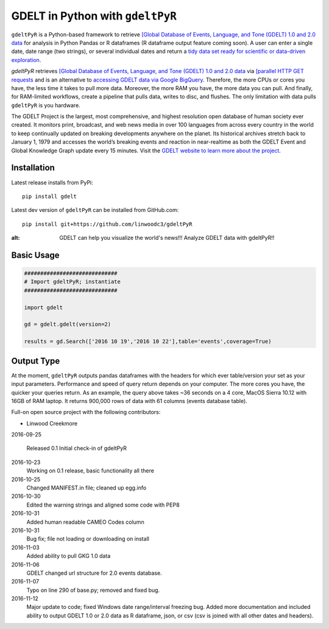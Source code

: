 GDELT in Python with ``gdeltPyR`` 
======================

``gdeltPyR`` is a Python-based framework to retrieve `[Global Database of Events, Language, and Tone (GDELT) 1.0 and 2.0 data <http://gdeltproject.org/data.html>`_ for analysis in Python Pandas or R dataframes (R dataframe output feature coming soon). A user can enter a single date, date range (two strings), or several individual dates and return a `tidy data set ready for scientific or data-driven exploration <http://vita.had.co.nz/papers/tidy-data.pdf>`_.


`gdeltPyR` retrieves `[Global Database of Events, Language, and Tone (GDELT) 1.0 and 2.0 data <http://gdeltproject.org/data.html>`_  via `[parallel HTTP GET requests <http://docs.python-requests.org/en/v0.10.6/user/advanced/#asynchronous-requests>`_ and is an alternative to `accessing GDELT data via Google BigQuery  <http://gdeltproject.org/data.html#googlebigquery>`_. Therefore, the more CPUs or cores you have, the less time it takes to pull more data.  Moreover, the more RAM you have, the more data you can pull.  And finally, for RAM-limited workflows, create a pipeline that pulls data, writes to disc, and flushes.  The only limitation with data pulls ``gdeltPyR`` is you hardware.

The GDELT Project is the largest, most comprehensive, and highest resolution open database of human society ever created. It monitors print, broadcast, and web news media in over 100 languages from across every country in the world to keep continually updated on breaking developments anywhere on the planet. Its historical archives stretch back to January 1, 1979 and accesses the world’s breaking events and reaction in near-realtime as both the GDELT Event and Global Knowledge Graph update every 15 minutes.  Visit the `GDELT website to learn more about the project <(http://gdeltproject.org/#intro)>`_.


Installation
--------------

Latest release installs from PyPi::

    pip install gdelt

Latest dev version of ``gdeltPyR`` can be installed from GitHub.com::

    pip install git+https://github.com/linwoodc3/gdeltPyR




.. image:: https://twistedsifter.files.wordpress.com/2015/06/people-tweeting-about-sunrises-over-a-24-hour-period.gif?w=700&h=453
:alt: GDELT can help you visualize the world's news!!!  Analyze GDELT data with gdeltPyR!!

Basic Usage
--------------  

.. code-block:: python

    #############################
    # Import gdeltPyR; instantiate
    #############################

    import gdelt

    gd = gdelt.gdelt(version=2)

    results = gd.Search(['2016 10 19','2016 10 22'],table='events',coverage=True)

Output Type
--------------

At the moment, ``gdeltPyR`` outputs pandas dataframes with the headers for which ever table/version your set as your input parameters.  Performance and speed of query return depends on your computer.  The more cores you have, the quicker your queries return.  As an example, the query above takes ~36 seconds on a 4  core, MacOS Sierra 10.12 with 16GB of RAM laptop.  It returns 900,000 rows of data with 61 columns (events database table).






Full-on open source project with the following contributors:

* Linwood Creekmore


2016-09-25

  Released 0.1
  Initial check-in of gdeltPyR


2016-10-23
  Working on 0.1 release, basic functionality all there

2016-10-25
  Changed MANIFEST.in file; cleaned up egg.info

2016-10-30
  Edited the warning strings and aligned some code with PEP8

2016-10-31
  Added human readable CAMEO Codes column

2016-10-31
  Bug fix; file not loading or downloading on install

2016-11-03
  Added ability to pull GKG 1.0 data

2016-11-06
  GDELT changed url structure for 2.0 events database.

2016-11-07
  Typo on line 290 of base.py; removed and fixed bug.

2016-11-12
  Major update to code; fixed Windows date range/interval freezing bug.
  Added more documentation and included ability to output GDELT 1.0 or 2.0
  data as R dataframe, json, or csv (csv is joined with all other dates and
  headers).  


